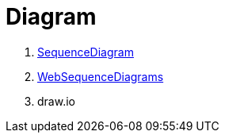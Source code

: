 = Diagram

. https://sequencediagram.org/[SequenceDiagram]
. https://www.websequencediagrams.com/[WebSequenceDiagrams]
. draw.io
